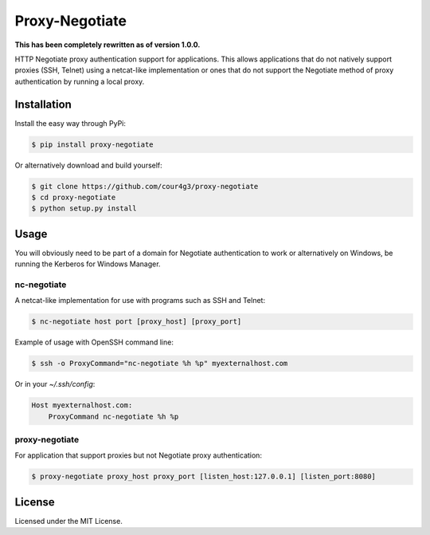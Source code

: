 Proxy-Negotiate
###############
**This has been completely rewritten as of version 1.0.0.**

HTTP Negotiate proxy authentication support for applications. This allows
applications that do not natively support proxies (SSH, Telnet) using a
netcat-like implementation or ones that do not support the Negotiate method of
proxy authentication by running a local proxy.

Installation
============

Install the easy way through PyPi:

.. code:: shell

  $ pip install proxy-negotiate

Or alternatively download and build yourself:

.. code:: shell

  $ git clone https://github.com/cour4g3/proxy-negotiate
  $ cd proxy-negotiate
  $ python setup.py install

Usage
=====
You will obviously need to be part of a domain for Negotiate authentication to
work or alternatively on Windows, be running the Kerberos for Windows Manager.

nc-negotiate
------------
A netcat-like implementation for use with programs such as SSH and Telnet:

.. code:: shell

  $ nc-negotiate host port [proxy_host] [proxy_port]

Example of usage with OpenSSH command line:

.. code:: shell

  $ ssh -o ProxyCommand="nc-negotiate %h %p" myexternalhost.com

Or in your `~/.ssh/config`:

.. code::

  Host myexternalhost.com:
      ProxyCommand nc-negotiate %h %p

proxy-negotiate
---------------
For application that support proxies but not Negotiate proxy authentication:

.. code:: shell

  $ proxy-negotiate proxy_host proxy_port [listen_host:127.0.0.1] [listen_port:8080]

License
=======
Licensed under the MIT License.
